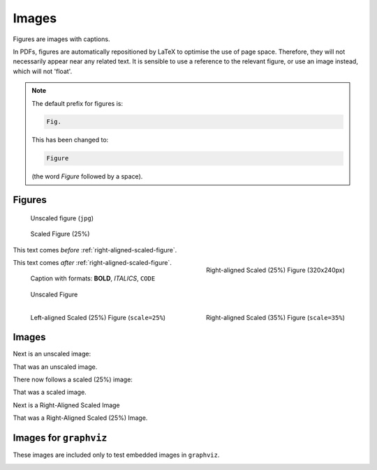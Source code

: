 ######
Images
######

Figures are images with captions.

In PDFs, figures are automatically repositioned by LaTeX to optimise the use of page space. Therefore, they will not necessarily appear near any related text. It is sensible to use a reference to the relevant figure, or use an image instead, which will not 'float'.

.. note::

   The default prefix for figures is:

   .. code-block:: none

      Fig.

   This has been changed to:

   .. code-block:: none

      Figure

   (the word *Figure* followed by a space).

*******
Figures
*******

.. figure:: cctv-spectrum.jpg

   Unscaled figure (``jpg``)


.. figure:: cctv-spectrum.jpg
   :scale: 25%

   Scaled Figure (25%)


This text comes *before* :ref:`right-aligned-scaled-figure`.

.. _right-aligned-scaled-figure:

.. figure:: testcard.png
   :scale: 25%
   :align: right

   Right-aligned Scaled (25%) Figure (320x240px)

This text comes *after* :ref:`right-aligned-scaled-figure`.

.. figure:: testcard.png
   :scale: 25%

   Caption with formats: **BOLD**, *ITALICS*, ``CODE``


.. figure:: BBCHD_testcard_big.jpg

   Unscaled Figure


.. figure:: BBCHD_testcard_big.jpg
   :align: left
   :scale: 25%

   Left-aligned Scaled (25%) Figure (``scale=25%``)


.. figure:: BBCHD_testcard_big.jpg
   :align: right
   :scale: 35%

   Right-aligned Scaled (35%) Figure (``scale=35%``)

******
Images
******

Next is an unscaled image:

.. image:: BBCHD_testcard_big.jpg

That was an unscaled image.

There now follows a scaled (25%) image:

.. image:: Oud_testbeeld.png
   :scale: 25%

That was a scaled image.

Next is a Right-Aligned Scaled Image

.. image:: Oud_testbeeld.png
   :scale: 25%
   :align: right

That was a Right-Aligned Scaled (25%) Image.


***********************
Images for ``graphviz``
***********************

These images are included only to test embedded images
in ``graphviz``.

.. image:: fa-user-b.png
